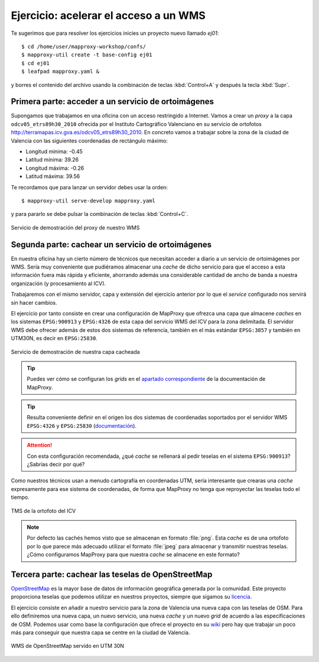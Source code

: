 .. _ejer01:

Ejercicio: acelerar el acceso a un WMS
----------------------------------------------

Te sugerimos que para resolver los ejercicios inicies un proyecto
nuevo llamado *ej01*::

    $ cd /home/user/mapproxy-workshop/confs/
    $ mapproxy-util create -t base-config ej01
    $ cd ej01
    $ leafpad mapproxy.yaml &

y borres el contenido del archivo usando la combinación de
teclas :kbd:`Control+A` y después la tecla :kbd:`Supr`.

Primera parte: acceder a un servicio de ortoimágenes
+++++++++++++++++++++++++++++++++++++++++++++++++++++++++++++++

Supongamos que trabajamos en una oficina con un acceso restringido a Internet.
Vamos a crear un *proxy* a la capa ``odcv05_etrs89h30_2010`` ofrecida por el Instituto Cartográfico Valenciano en su servicio de ortofotos
http://terramapas.icv.gva.es/odcv05_etrs89h30_2010. En concreto vamos a trabajar sobre
la zona de la ciudad de Valencia con las siguientes coordenadas de
rectángulo máximo:

- Longitud mínima: -0.45
- Latitud mínima: 39.26
- Longitud máxima: -0.26
- Latitud máxima: 39.56

Te recordamos que para lanzar un servidor debes usar la orden::

    $ mapproxy-util serve-develop mapproxy.yaml

y para pararlo se debe pulsar la combinación de teclas :kbd:`Control+C`.

.. figure:: ../_static/exercise-wms3.png
   :width: 40%
   :alt: Servicio de demostración del proxy de nuestro WMS
   :align: center

   Servicio de demostración del proxy de nuestro WMS

Segunda parte: cachear un servicio de ortoimágenes
+++++++++++++++++++++++++++++++++++++++++++++++++++++++++++++++

En nuestra oficina hay un cierto número de técnicos que necesitan acceder a
diario a un servicio de ortoimágenes por WMS. Sería muy conveniente que
pudiéramos almacenar una *cache* de dicho servicio para que el acceso a esta
información fuera más rápida y eficiente, ahorrando además una considerable
cantidad de ancho de banda a nuestra organización (y procesamiento al ICV).

Trabajaremos con el mismo servidor, capa y extensión del ejercicio anterior por lo
que el *service* configurado nos servirá sin hacer cambios.

El ejercicio por tanto consiste en crear una configuración de MapProxy que
ofrezca una capa que almacene *caches* en los sistemas ``EPSG:900913`` y
``EPSG:4326`` de esta capa del servicio WMS del ICV para la zona delimitada. El
servidor WMS debe ofrecer además de estos dos sistemas de referencia, también en
el más estándar ``EPSG:3857`` y también en UTM30N, es decir en ``EPSG:25830``.

.. figure:: ../_static/exercise-wms4.png
   :width: 40%
   :alt: Servicio de demostración de nuestra capa cacheada
   :align: center

   Servicio de demostración de nuestra capa cacheada

.. tip:: Puedes ver cómo se configuran los *grids* en el
         `apartado correspondiente <http://mapproxy.org/docs/1.6.0/configuration.html#id5>`_
         de la documentación de MapProxy.

.. tip:: Resulta conveniente definir en el origen los dos sistemas de
         coordenadas soportados por el servidor WMS ``EPSG:4326`` y
         ``EPSG:25830`` (`documentación <http://mapproxy.org/docs/1.6.0/sources.html#wms>`_).

.. attention:: Con esta configuración recomendada, ¿qué *cache* se rellenará
               al pedir teselas en el sistema ``EPSG:900913``? ¿Sabrías decir
               por qué?

Como nuestros técnicos usan a menudo cartografía en coordenadas UTM, sería
interesante que crearas una *cache* expresamente para ese sistema de coordenadas,
de forma que MapProxy no tenga que reproyectar las teselas todo el tiempo.

.. figure:: ../_static/exercise-wms1.png
	 :width: 50%
	 :alt: TMS de la ortofoto del ICV
	 :align: center

	 TMS de la ortofoto del ICV


.. note:: Por defecto las cachés hemos visto que se almacenan en formato :file:`png`.
          Esta *cache* es de una ortofoto por lo que parece más adecuado utilizar el
          formato :file:`jpeg` para almacenar y transmitir nuestras teselas. ¿Cómo
          configuramos MapProxy para que nuestra *cache* se almacene en este formato?

Tercera parte: cachear las teselas de OpenStreetMap
++++++++++++++++++++++++++++++++++++++++++++++++++++++++++++++++

`OpenStreetMap <http://osm.org>`_ es la mayor base de datos de información
geográfica generada por la comunidad. Este proyecto proporciona teselas que
podemos utilizar en nuestros proyectos, siempre que sigamos su `licencia
<http://opendatacommons.org/licenses/odbl/>`_.

El ejercicio consiste en añadir a nuestro servicio para la zona de Valencia una
nueva capa con las teselas de OSM. Para ello definiremos una nueva capa, un
nuevo servicio, una nueva *cache* y un nuevo *grid* de acuerdo a las
especificaciones de OSM. Podemos usar como base la configuración que ofrece el
proyecto en su `wiki <http://wiki.openstreetmap.org/wiki/MapProxy_setup>`_ pero
hay que trabajar un poco más para conseguir que nuestra capa se centre en la
ciudad de Valencia.

.. figure:: ../_static/exercise-wms2.png
	 :width: 50%
	 :alt: WMS de OpenStreetMap servido en UTM 30N
	 :align: center

	 WMS de OpenStreetMap servido en UTM 30N
